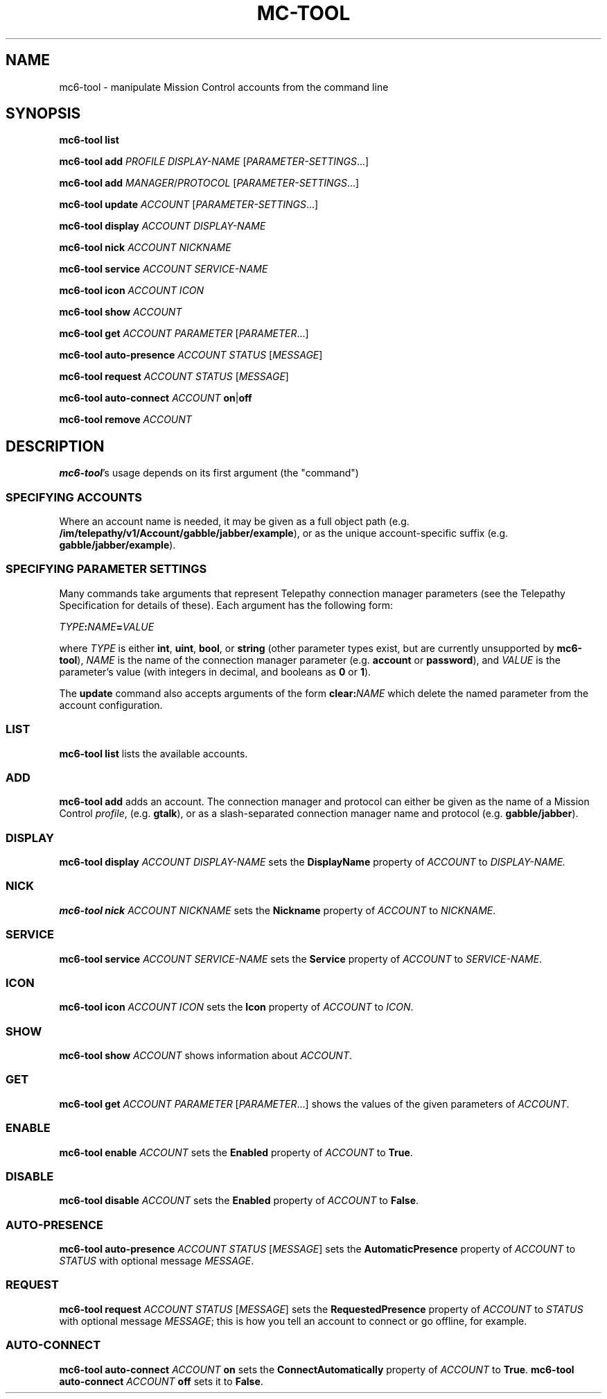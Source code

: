 .TH MC-TOOL "1" "July 2009" "Telepathy" "Utilities"
\" Copyright © 2009 Collabora Ltd. <http://www.collabora.co.uk/>
\" This document may be distributed under the same terms as
\" telepathy-mission-control itself.
.SH NAME
mc6-tool \- manipulate Mission Control accounts from the command line
.SH SYNOPSIS

.B mc6-tool list
.PP

.B mc6-tool add
.I PROFILE
.I DISPLAY-NAME
.IR "" [ PARAMETER-SETTINGS ...]
.PP

.B mc6-tool add
.IR MANAGER / PROTOCOL " [" PARAMETER-SETTINGS ...]
.PP

.B mc6-tool update
.IR ACCOUNT " [" PARAMETER-SETTINGS ...]
.PP

.B mc6-tool display
.I ACCOUNT DISPLAY-NAME
.PP

.B mc6-tool nick
.I ACCOUNT NICKNAME
.PP

.B mc6-tool service
.I ACCOUNT SERVICE-NAME
.PP

.B mc6-tool icon
.I ACCOUNT ICON
.PP

.B mc6-tool show
.I ACCOUNT
.PP

.B mc6-tool get
.I ACCOUNT
.IR PARAMETER " [" PARAMETER ...]
.PP

.B mc6-tool auto-presence
.IR ACCOUNT " " STATUS " [" MESSAGE ]
.PP

.B mc6-tool request
.IR ACCOUNT " " STATUS " [" MESSAGE ]
.PP

.B mc6-tool auto-connect
.I ACCOUNT
.BR on | off
.PP

.B mc6-tool remove
.I ACCOUNT
.PP

.SH DESCRIPTION

.BR mc6-tool 's
usage depends on its first argument (the "command")

.SS SPECIFYING ACCOUNTS
Where an account name is needed, it may be given as a full object path
(e.g.
.BR /im/telepathy/v1/Account/gabble/jabber/example ),
or as the unique account-specific suffix (e.g.
.BR gabble/jabber/example ).

.SS SPECIFYING PARAMETER SETTINGS
Many commands take arguments that represent Telepathy connection manager
parameters (see the Telepathy Specification for details of these). Each
argument has the following form:
.PP
.IB TYPE : NAME = VALUE
.PP
where
.I TYPE
is either
.BR int ", " uint ", " bool ", or "
.BR string
(other parameter types exist, but are currently unsupported by
.BR mc6-tool ),
.I NAME
is the name of the connection manager parameter (e.g.
.BR account " or " password ),
and
.I VALUE
is the parameter's value (with integers in decimal, and booleans as
.BR 0 " or " 1 ).
.PP
The
.B update
command also accepts arguments of the form
.BI clear: NAME
which delete the named parameter from the account configuration.
.SS LIST
.B mc6-tool list
lists the available accounts.

.SS ADD
.B mc6-tool add
adds an account. The connection manager and protocol can either be given
as the name of a Mission Control
.IR profile ,
(e.g.
.BR gtalk ),
or as a slash-separated connection manager name and protocol (e.g.
.BR gabble/jabber ).

.SS DISPLAY
.B mc6-tool display
.I ACCOUNT DISPLAY-NAME
sets the
.B DisplayName
property of
.IR ACCOUNT " to " DISPLAY-NAME.

.SS NICK
.B mc6-tool nick
.I ACCOUNT NICKNAME
sets the
.B Nickname
property of
.IR ACCOUNT " to " NICKNAME .

.SS SERVICE
.B mc6-tool service
.I ACCOUNT SERVICE-NAME
sets the
.B Service
property of
.IR ACCOUNT " to " SERVICE-NAME .

.SS ICON
.B mc6-tool icon
.I ACCOUNT ICON
sets the
.B Icon
property of
.IR ACCOUNT " to " ICON .

.SS SHOW
.B mc6-tool show
.I ACCOUNT
shows information about
.IR ACCOUNT .

.SS GET
.B mc6-tool get
.I ACCOUNT
.IR PARAMETER " [" PARAMETER ...]
shows the values of the given parameters of
.IR ACCOUNT .

.SS ENABLE
.B mc6-tool enable
.I ACCOUNT
sets the
.B Enabled
property of
.IR ACCOUNT " to"
.BR True .

.SS DISABLE
.B mc6-tool disable
.I ACCOUNT
sets the
.B Enabled
property of
.IR ACCOUNT " to"
.BR False .

.SS AUTO-PRESENCE
.B mc6-tool auto-presence
.IR ACCOUNT " " STATUS " [" MESSAGE ]
sets the
.B AutomaticPresence
property of
.IR ACCOUNT " to"
.IR STATUS " with optional message " MESSAGE .

.SS REQUEST
.B mc6-tool request
.IR ACCOUNT " " STATUS " [" MESSAGE ]
sets the
.B RequestedPresence
property of
.IR ACCOUNT " to"
.IR STATUS " with optional message " MESSAGE ;
this is how you tell an account to connect or go offline, for example.

.SS AUTO-CONNECT
.B mc6-tool auto-connect
.I ACCOUNT
.B on
sets the
.B ConnectAutomatically
property of
.IR ACCOUNT " to"
.BR True .
.B mc6-tool auto-connect
.I ACCOUNT
.B off
sets it to
.BR False .
